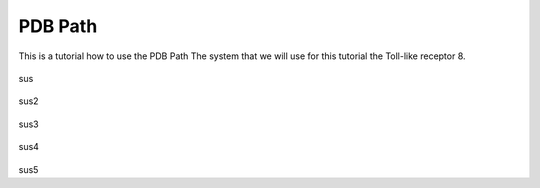 **PDB Path**
==============

This is a tutorial how to use the PDB Path
The system that we will use for this tutorial the Toll-like receptor 8.


.. figure:: /_static/images/tutorials/PDB_Path/Selecttype2.png
   :figwidth: 725px
   :align: center

sus

.. figure:: /_static/images/tutorials/PDB_Path/Selectfiles2.png
   :figwidth: 725px
   :align: center

sus2

   
.. figure:: /_static/images/tutorials/PDB_Path/Selectfiles3.png
   :figwidth: 725px
   :align: center

sus3

.. figure:: /_static/images/tutorials/PDB_Path/Selectchains1.png
   :figwidth: 725px
   :align: center

sus4

.. figure:: /_static/images/tutorials/PDB_Path/Selectchains2.png
   :figwidth: 725px
   :align: center

sus5




